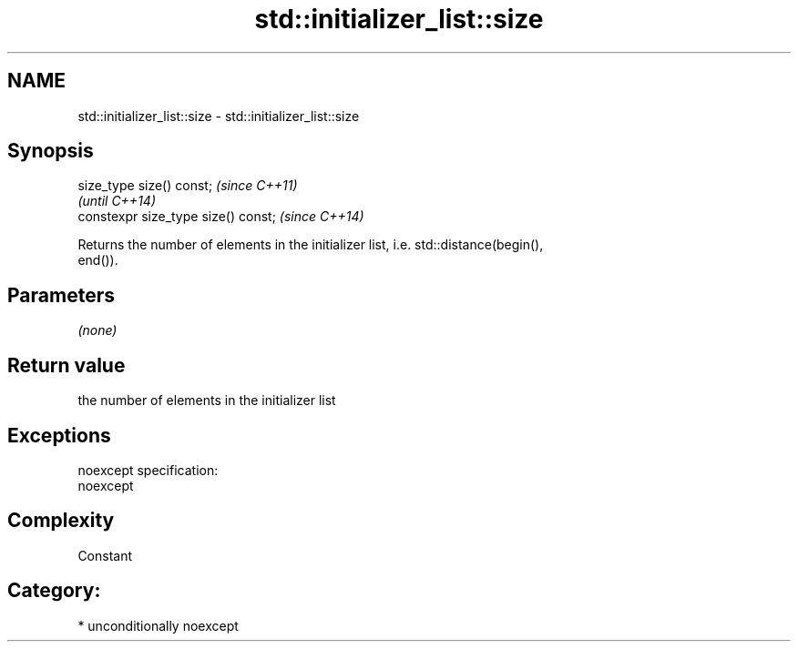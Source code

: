 .TH std::initializer_list::size 3 "Apr  2 2017" "2.1 | http://cppreference.com" "C++ Standard Libary"
.SH NAME
std::initializer_list::size \- std::initializer_list::size

.SH Synopsis
   size_type size() const;            \fI(since C++11)\fP
                                      \fI(until C++14)\fP
   constexpr size_type size() const;  \fI(since C++14)\fP

   Returns the number of elements in the initializer list, i.e. std::distance(begin(),
   end()).

.SH Parameters

   \fI(none)\fP

.SH Return value

   the number of elements in the initializer list

.SH Exceptions

   noexcept specification:
   noexcept

.SH Complexity

   Constant

.SH Category:

     * unconditionally noexcept
